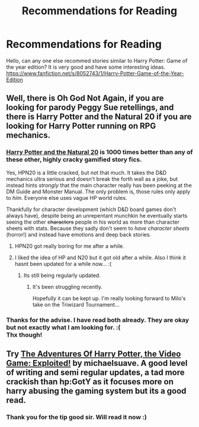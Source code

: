 #+TITLE: Recommendations for Reading

* Recommendations for Reading
:PROPERTIES:
:Author: skydrake
:Score: 10
:DateUnix: 1384625169.0
:DateShort: 2013-Nov-16
:END:
Hello, can any one else recommed stories similar to Harry Potter: Game of the year edition? It is very good and have some interesting ideas. [[https://www.fanfiction.net/s/8052743/1/Harry-Potter-Game-of-the-Year-Edition]]


** Well, there is Oh God Not Again, if you are looking for parody Peggy Sue retellings, and there is Harry Potter and the Natural 20 if you are looking for Harry Potter running on RPG mechanics.
:PROPERTIES:
:Author: Alterego9
:Score: 6
:DateUnix: 1384631305.0
:DateShort: 2013-Nov-16
:END:

*** [[https://www.fanfiction.net/s/8096183/1/Harry-Potter-and-the-Natural-20][Harry Potter and the Natural 20]] is 1000 times better than any of these other, highly cracky gamified story fics.

Yes, HPN20 is a little cracked, but not that much. It takes the D&D mechanics ultra serious and doesn't break the forth wall as a joke, but instead hints /strongly/ that the main character really has been peeking at the DM Guide and Monster Manual. The only problem is, those rules only apply to /him/. Everyone else uses vague HP world rules.

Thankfully for character development (which D&D board games don't always have), despite being an unrepentant munchkin he eventually starts seeing the other +characters+ people in his world as more than character sheets with stats. Because they sadly don't seem to /have character sheets/ (horror!) and instead have emotions and deep back stories.
:PROPERTIES:
:Author: TimeLoopedPowerGamer
:Score: 2
:DateUnix: 1384649853.0
:DateShort: 2013-Nov-17
:END:

**** HPN20 got really boring for me after a while.
:PROPERTIES:
:Author: denarii
:Score: 4
:DateUnix: 1384657289.0
:DateShort: 2013-Nov-17
:END:


**** I liked the idea of HP and N20 but it got old after a while. Also I think it hasnt been updated for a while now... :(
:PROPERTIES:
:Author: skydrake
:Score: 1
:DateUnix: 1384662896.0
:DateShort: 2013-Nov-17
:END:

***** Its still being regularly updated.
:PROPERTIES:
:Author: plopzer
:Score: 1
:DateUnix: 1384724012.0
:DateShort: 2013-Nov-18
:END:

****** It's been struggling recently.

Hopefully it can be kept up. I'm really looking forward to Milo's take on the Triwizard Tournament...
:PROPERTIES:
:Author: nalana
:Score: 2
:DateUnix: 1384733305.0
:DateShort: 2013-Nov-18
:END:


*** Thanks for the advise. I have read both already. They are okay but not exactly what I am looking for. :(\\
Thx though!
:PROPERTIES:
:Author: skydrake
:Score: 1
:DateUnix: 1384662931.0
:DateShort: 2013-Nov-17
:END:


** Try [[https://www.fanfiction.net/s/9708318/1/The-Adventures-Of-Harry-Potter-the-Video-Game-Exploited][The Adventures Of Harry Potter, the Video Game: Exploited!]] by michaelsuave. A good level of writing and semi regular updates, a tad more crackish than hp:GotY as it focuses more on harry abusing the gaming system but its a good read.
:PROPERTIES:
:Author: MildlyAngsty
:Score: 6
:DateUnix: 1384634077.0
:DateShort: 2013-Nov-17
:END:

*** Thank you for the tip good sir. Will read it now :)
:PROPERTIES:
:Author: skydrake
:Score: 1
:DateUnix: 1384662845.0
:DateShort: 2013-Nov-17
:END:
